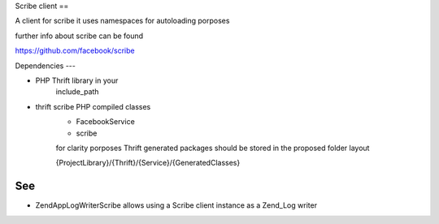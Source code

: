 Scribe client
==

A client for scribe it uses namespaces
for autoloading porposes

further info about scribe can be
found

https://github.com/facebook/scribe

Dependencies
---

- PHP Thrift library in your
    include_path

- thrift scribe PHP compiled classes
    - FacebookService
    - scribe
    for clarity porposes Thrift generated
    packages should be stored in the proposed
    folder layout

    {ProjectLibrary}/{Thrift}/{Service}/{GeneratedClasses}

See
---

- ZendApp\Log\Writer\Scribe
  allows using a Scribe client instance
  as a Zend_Log writer
